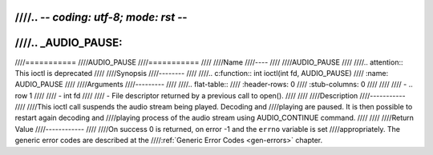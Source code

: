 ////.. -*- coding: utf-8; mode: rst -*-
////
////.. _AUDIO_PAUSE:
////
////===========
////AUDIO_PAUSE
////===========
////
////Name
////----
////
////AUDIO_PAUSE
////
////.. attention:: This ioctl is deprecated
////
////Synopsis
////--------
////
////.. c:function:: int  ioctl(int fd, AUDIO_PAUSE)
////    :name: AUDIO_PAUSE
////
////Arguments
////---------
////
////.. flat-table::
////    :header-rows:  0
////    :stub-columns: 0
////
////
////    -  .. row 1
////
////       -  int fd
////
////       -  File descriptor returned by a previous call to open().
////
////
////Description
////-----------
////
////This ioctl call suspends the audio stream being played. Decoding and
////playing are paused. It is then possible to restart again decoding and
////playing process of the audio stream using AUDIO_CONTINUE command.
////
////
////Return Value
////------------
////
////On success 0 is returned, on error -1 and the ``errno`` variable is set
////appropriately. The generic error codes are described at the
////:ref:`Generic Error Codes <gen-errors>` chapter.
